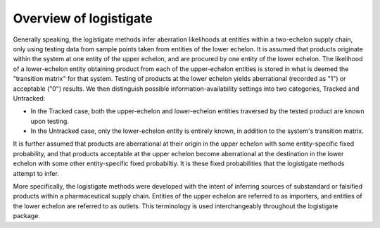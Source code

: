 Overview of logistigate
-----------------------
Generally speaking, the logistigate methods infer aberration likelihoods at
entities within a two-echelon supply chain, only using testing data from sample
points taken from entities of the lower echelon. It is assumed that products
originate within the system at one entity of the upper echelon, and are
procured by one entity of the lower echelon. The likelihood of a lower-echelon
entity obtaining product from each of the upper-echelon entities is stored in
what is deemed the "transition matrix" for that system. Testing of products at
the lower echelon yields aberrational (recorded as "1") or acceptable ("0")
results. We then distinguish possible information-availability settings into
two categories, Tracked and Untracked:

* In the Tracked case, both the upper-echelon and lower-echelon entities traversed by the tested product are known upon testing.

*  In the Untracked case, only the lower-echelon entity is entirely known, in addition to the system's transition matrix.

It is further assumed that products are aberrational at their origin in the
upper echelon with some entity-specific fixed probability, and that products
acceptable at the upper echelon become aberrational at the destination in the
lower echelon with some other entity-specific fixed probabiltiy. It is these
fixed probabilities that the logistigate methods attempt to infer.

More specifically, the logistigate methods were developed with the intent of
inferring sources of substandard or falsified products within a pharmaceutical
supply chain. Entities of the upper echelon are referred to as importers, and
entities of the lower echelon are referred to as outlets. This terminology is
used interchangeably throughout the logistigate package.